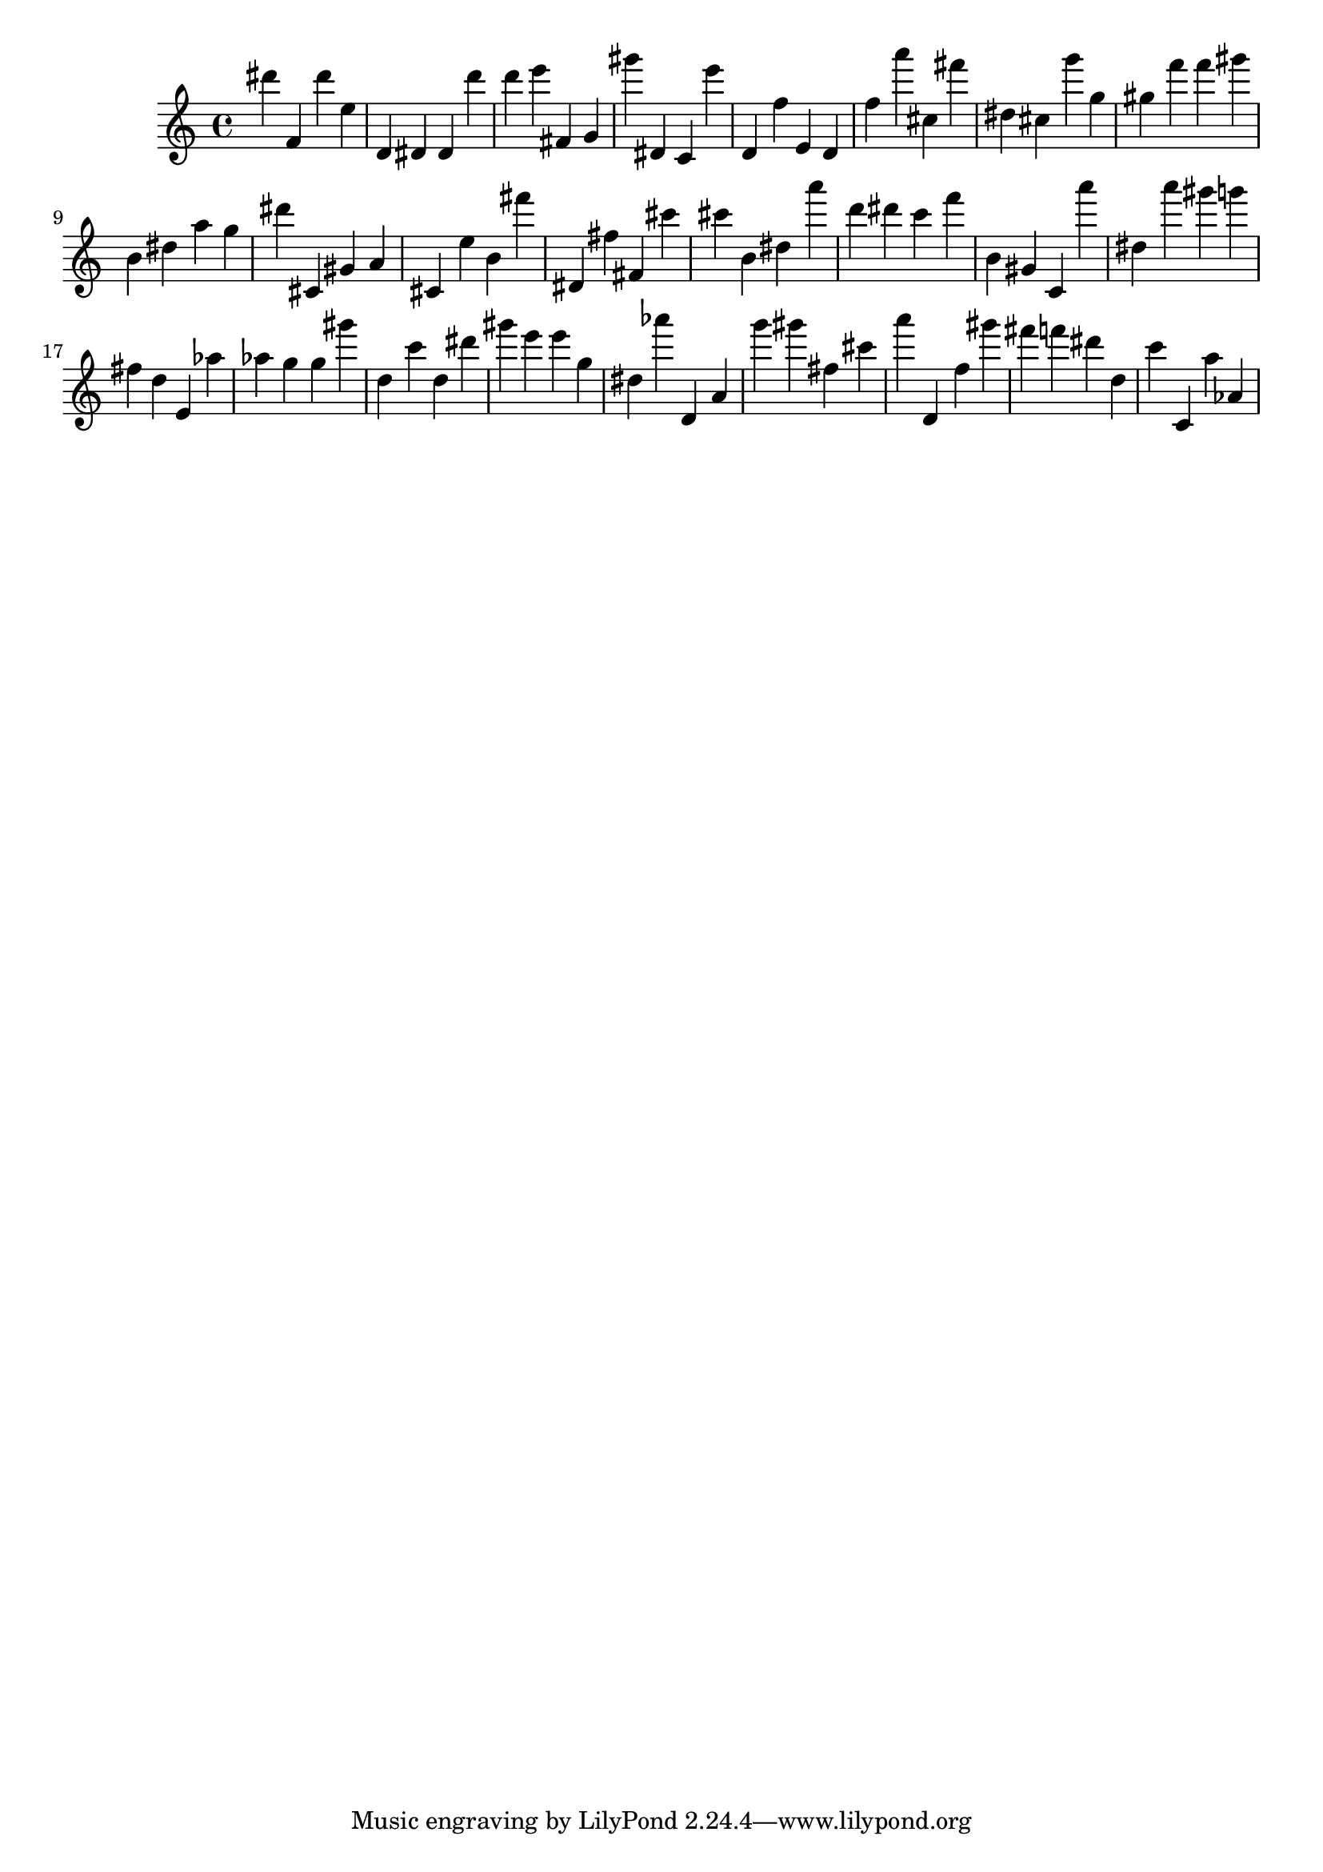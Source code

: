 \version "2.18.2"
\score {

{
\clef treble
dis''' f' dis''' e'' d' dis' dis' d''' d''' e''' fis' g' gis''' dis' c' e''' d' f'' e' d' f'' a''' cis'' fis''' dis'' cis'' g''' g'' gis'' f''' f''' gis''' b' dis'' a'' g'' dis''' cis' gis' a' cis' e'' b' fis''' dis' fis'' fis' cis''' cis''' b' dis'' a''' d''' dis''' c''' f''' b' gis' c' a''' dis'' a''' gis''' g''' fis'' d'' e' as'' as'' g'' g'' gis''' d'' c''' d'' dis''' gis''' e''' e''' g'' dis'' as''' d' a' g''' gis''' fis'' cis''' a''' d' f'' gis''' fis''' f''' dis''' d'' c''' c' a'' as' 
}

 \midi { }
 \layout { }
}